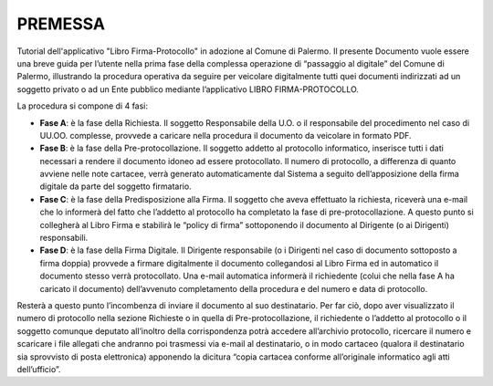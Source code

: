 =======================
PREMESSA
=======================
Tutorial dell'applicativo "Libro Firma-Protocollo" in adozione al Comune di Palermo.
Il presente Documento vuole essere una breve guida per l’utente nella prima fase della complessa operazione di “passaggio al digitale” del Comune di Palermo, illustrando la procedura operativa da seguire per veicolare digitalmente tutti quei documenti indirizzati ad un soggetto privato o ad un Ente pubblico mediante l’applicativo LIBRO FIRMA-PROTOCOLLO.

La procedura si compone di 4 fasi:

•	**Fase A**: è la fase della Richiesta. Il soggetto Responsabile della U.O. o il responsabile del procedimento nel caso di UU.OO. complesse, provvede a caricare nella procedura il documento da veicolare in formato PDF. 
•	**Fase B**: è la fase della Pre-protocollazione. Il soggetto addetto al protocollo informatico, inserisce tutti i dati necessari a rendere il documento idoneo ad essere protocollato. Il numero di protocollo, a differenza di quanto avviene nelle note cartacee, verrà generato automaticamente dal Sistema a seguito dell’apposizione della firma digitale da parte del soggetto firmatario. 
•	**Fase C**: è la fase della Predisposizione alla Firma. Il soggetto che aveva effettuato la richiesta, riceverà una e-mail che lo informerà del fatto che l’addetto al protocollo ha completato la fase di pre-protocollazione. A questo punto si collegherà al Libro Firma e stabilirà le “policy di firma” sottoponendo il documento al Dirigente (o ai Dirigenti) responsabili.
•	**Fase D**: è la fase della Firma Digitale. Il Dirigente responsabile (o i Dirigenti nel caso di documento sottoposto a firma doppia) provvede a firmare digitalmente il documento collegandosi al Libro Firma ed in automatico il documento stesso verrà protocollato. Una e-mail automatica informerà il richiedente (colui che nella fase A ha caricato il documento) dell’avvenuto completamento della procedura e del numero e data di protocollo.

Resterà a questo punto l’incombenza di inviare il documento al suo destinatario. Per far ciò, dopo aver visualizzato il numero di protocollo nella sezione Richieste o in quella di Pre-protocollazione, il richiedente o l’addetto al protocollo o il soggetto comunque deputato all’inoltro della corrispondenza potrà accedere all’archivio protocollo, ricercare il numero e scaricare i file allegati che andranno poi trasmessi via e-mail al destinatario, o in modo cartaceo (qualora il destinatario sia sprovvisto di posta elettronica) apponendo la dicitura “copia cartacea conforme all’originale informatico agli atti dell’ufficio”.

